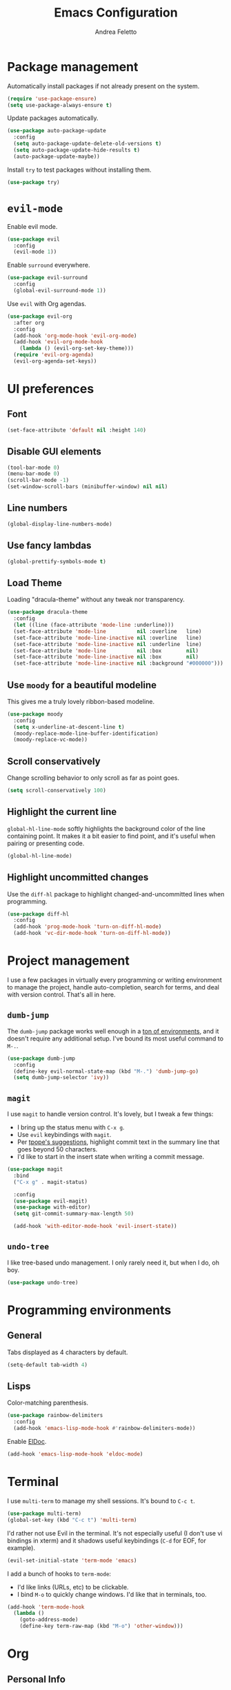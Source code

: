 #+TITLE: Emacs Configuration
#+AUTHOR: Andrea Feletto
#+EMAIL: andrea@andreafeletto.com

* Package management
Automatically install packages if not already present on the system.
#+begin_src emacs-lisp :exports code
  (require 'use-package-ensure)
  (setq use-package-always-ensure t)
#+end_src
Update packages automatically.
#+begin_src emacs-lisp
  (use-package auto-package-update
    :config
    (setq auto-package-update-delete-old-versions t)
    (setq auto-package-update-hide-results t)
    (auto-package-update-maybe))
#+end_src
Install =try= to test packages without installing them.
#+begin_src emacs-lisp
  (use-package try)
#+end_src
* =evil-mode=
Enable evil mode.
#+begin_src emacs-lisp
  (use-package evil
    :config
    (evil-mode 1))
#+end_src
Enable =surround= everywhere.
#+begin_src emacs-lisp
  (use-package evil-surround
    :config
    (global-evil-surround-mode 1))
#+end_src
Use =evil= with Org agendas.
#+begin_src emacs-lisp
  (use-package evil-org
    :after org
    :config
    (add-hook 'org-mode-hook 'evil-org-mode)
    (add-hook 'evil-org-mode-hook
      (lambda () (evil-org-set-key-theme)))
    (require 'evil-org-agenda)
    (evil-org-agenda-set-keys))
#+end_src
* UI preferences
** Font
#+begin_src emacs-lisp
  (set-face-attribute 'default nil :height 140)
#+end_src
** Disable GUI elements
#+begin_src emacs-lisp
  (tool-bar-mode 0)
  (menu-bar-mode 0)
  (scroll-bar-mode -1)
  (set-window-scroll-bars (minibuffer-window) nil nil)
#+end_src
** Line numbers
#+begin_src emacs-lisp
  (global-display-line-numbers-mode)
#+end_src
** Use fancy lambdas
#+begin_src emacs-lisp
  (global-prettify-symbols-mode t)
#+end_src
** Load Theme
Loading "dracula-theme" without any tweak nor transparency.
#+begin_src emacs-lisp
  (use-package dracula-theme
    :config
    (let ((line (face-attribute 'mode-line :underline)))
    (set-face-attribute 'mode-line          nil :overline   line)
    (set-face-attribute 'mode-line-inactive nil :overline   line)
    (set-face-attribute 'mode-line-inactive nil :underline  line)
    (set-face-attribute 'mode-line          nil :box        nil)
    (set-face-attribute 'mode-line-inactive nil :box        nil)
    (set-face-attribute 'mode-line-inactive nil :background "#000000")))
#+end_src
** Use =moody= for a beautiful modeline
This gives me a truly lovely ribbon-based modeline.
#+begin_src emacs-lisp
  (use-package moody
    :config
    (setq x-underline-at-descent-line t)
    (moody-replace-mode-line-buffer-identification)
    (moody-replace-vc-mode))
#+end_src
** Scroll conservatively
Change scrolling behavior to only scroll as far as point goes.
#+begin_src emacs-lisp
  (setq scroll-conservatively 100)
#+end_src
** Highlight the current line
=global-hl-line-mode= softly highlights the background color of the line
containing point. It makes it a bit easier to find point, and it's useful when
pairing or presenting code.
#+begin_src emacs-lisp
  (global-hl-line-mode)
#+end_src
** Highlight uncommitted changes
Use the =diff-hl= package to highlight changed-and-uncommitted lines when
programming.
#+begin_src emacs-lisp
  (use-package diff-hl
    :config
    (add-hook 'prog-mode-hook 'turn-on-diff-hl-mode)
    (add-hook 'vc-dir-mode-hook 'turn-on-diff-hl-mode))
#+end_src
* Project management
I use a few packages in virtually every programming or writing environment to
manage the project, handle auto-completion, search for terms, and deal with
version control. That's all in here.
** =dumb-jump=
The =dumb-jump= package works well enough in a [[https://github.com/jacktasia/dumb-jump#supported-languages][ton of environments]], and it
doesn't require any additional setup. I've bound its most useful command to
=M-.=.
#+begin_src emacs-lisp
  (use-package dumb-jump
    :config
    (define-key evil-normal-state-map (kbd "M-.") 'dumb-jump-go)
    (setq dumb-jump-selector 'ivy))
#+end_src
** =magit=
I use =magit= to handle version control. It's lovely, but I tweak a few things:
- I bring up the status menu with =C-x g=.
- Use =evil= keybindings with =magit=.
- Per [[http://tbaggery.com/2008/04/19/a-note-about-git-commit-messages.html][tpope's suggestions]], highlight commit text in the summary line that goes
  beyond 50 characters.
- I'd like to start in the insert state when writing a commit message.
#+begin_src emacs-lisp
  (use-package magit
    :bind
    ("C-x g" . magit-status)

    :config
    (use-package evil-magit)
    (use-package with-editor)
    (setq git-commit-summary-max-length 50)

    (add-hook 'with-editor-mode-hook 'evil-insert-state))
#+end_src
** =undo-tree=
I like tree-based undo management. I only rarely need it, but when I do, oh boy.
#+begin_src emacs-lisp
  (use-package undo-tree)
#+end_src
* Programming environments
** General
Tabs displayed as 4 characters by default.
#+begin_src emacs-lisp
  (setq-default tab-width 4)
#+end_src
** Lisps
Color-matching parenthesis.
#+begin_src emacs-lisp
  (use-package rainbow-delimiters
    :config
    (add-hook 'emacs-lisp-mode-hook #'rainbow-delimiters-mode))
#+end_src
Enable [[https://www.emacswiki.org/emacs/ElDoc][ElDoc]].
#+begin_src emacs-lisp
  (add-hook 'emacs-lisp-mode-hook 'eldoc-mode)
#+end_src
* Terminal
I use =multi-term= to manage my shell sessions. It's bound to =C-c t=.
#+begin_src emacs-lisp
  (use-package multi-term)
  (global-set-key (kbd "C-c t") 'multi-term)
#+end_src
I'd rather not use Evil in the terminal. It's not especially useful (I don't use
vi bindings in xterm) and it shadows useful keybindings (=C-d= for EOF, for
example).
#+begin_src emacs-lisp
  (evil-set-initial-state 'term-mode 'emacs)
#+end_src
I add a bunch of hooks to =term-mode=:
- I'd like links (URLs, etc) to be clickable.
- I bind =M-o= to quickly change windows. I'd like that in terminals, too.
#+begin_src emacs-lisp
  (add-hook 'term-mode-hook
    (lambda ()
      (goto-address-mode)
      (define-key term-raw-map (kbd "M-o") 'other-window)))
#+end_src
* Org
** Personal Info
#+begin_src emacs-lisp
  (setq
    user-full-name "Andrea Feletto"
    user-mail-address "andrea@andreafeletto.com")
#+end_src
** Emacs Startup
start emacs with in empty buffer in org-mode.
#+begin_src emacs-lisp
    (setq initial-major-mode 'org-mode)
    (setq inhibit-splash-screen t)
    (setq initial-scratch-message "")
#+end_src
** Indentation
Disable paragraph indentation.
#+begin_src emacs-lisp
    (setq org-adapt-indentation nil)
#+end_src
** Display preferences
Pretty bullets.
#+begin_src emacs-lisp
  (use-package org-bullets
    :init
    (add-hook 'org-mode-hook 'org-bullets-mode))
#+end_src
Change string displayed after heading when folded.
#+begin_src emacs-lisp
  (setq org-ellipsis "⤵")
#+end_src
Use syntax highlighting in source blocks while editing.
#+begin_src emacs-lisp
  (setq org-src-fontify-natively t)
#+end_src
Make TAB act as if it were issued in a buffer of the language's major mode.
#+begin_src emacs-lisp
  (setq org-src-tab-acts-natively t)
#+end_src
When editing a code snippet, use the current window rather than popping open a
new one (which shows the same information).
#+begin_src emacs-lisp
  (setq org-src-window-setup 'current-window)
#+end_src
** Exporting
Don't ask before evaluating code blocks.
#+begin_src emacs-lisp
  (setq org-confirm-babel-evaluate nil)
#+end_src
Translate quotes to typographically-correct curly quotes when exporting.
#+begin_src emacs-lisp
  (setq org-export-with-smart-quotes t)
#+end_src
** LaTeX
Enable code highlighting with minted.
#+begin_src emacs-lisp
  (require 'ox-latex)
  (setq org-latex-listings 'minted)
  (add-to-list 'org-latex-packages-alist '("newfloat" "minted"))
  (setq org-latex-pdf-process
    '("%latex -interaction nonstopmode -output-directory %o -shell-escape %f"
      "%latex -interaction nonstopmode -output-directory %o -shell-escape %f"))
#+end_src
Table of content in its own page.
#+begin_src emacs-lisp
  (setq org-latex-toc-command "\\newpage\n\\tableofcontents\n\\newpage\n")
#+end_src
** Reveal.js
#+begin_src emacs-lisp
  (use-package ox-reveal
    :config
    (setq org-reveal-root "https://cdn.jsdelivr.net/npm/reveal.js"))
#+end_src
** =org-drill=
#+begin_src emacs-lisp
  (use-package org-drill
    :config
    (add-to-list 'org-modules 'org-drill))
#+end_src
* Writing prose
** Editing with Markdown
Use github-flavored markdown by default ad use pandoc for compilation.
#+begin_src emacs-lisp
  (use-package markdown-mode
    :commands gfm-mode
    :mode
    (("\\.md$" . gfm-mode))
    :config
    (setq markdown-command "pandoc --standalone --mathjax --from=markdown"))
#+end_src
** Wrap paragraphs automatically
=AutoFillMode= automatically wraps paragraphs, kinda like hitting =M-q=. I wrap
a lot of paragraphs, so this automatically wraps 'em when I'm writing text,
Markdown, or Org.
#+begin_src emacs-lisp
  (add-hook 'text-mode-hook 'auto-fill-mode)
  (add-hook 'gfm-mode-hook 'auto-fill-mode)
  (add-hook 'org-mode-hook 'auto-fill-mode)
#+end_src
** Quickly explore my "notes" directory with =deft=
#+begin_src emacs-lisp
  (use-package deft
    :bind ("C-c n" . deft)
    :commands deft
    :config
    (setq deft-directory "~/documents/notes"
          deft-recursive t)
    (evil-define-key 'normal deft-mode-map (kbd "dd") 'deft-delete-file))
#+end_src
* File management with =dired=
Kill buffers of files/directories that are deleted in =dired=.
#+begin_src emacs-lisp
  (setq dired-clean-up-buffers-too t)
#+end_src
Always copy directories recursively instead of asking every time.
#+begin_src emacs-lisp
  (setq dired-recursive-copies 'always)
#+end_src
Ask before recursively /deleting/ a directory, though.
#+begin_src emacs-lisp
  (setq dired-recursive-deletes 'top)
#+end_src
Use =emacs-async= to make =dired= perform actions asynchronously.
#+begin_src emacs-lisp
  (use-package async
    :config
    (dired-async-mode 1))
#+end_src
Use "j" and "k" to move around in =dired=.
#+begin_src emacs-lisp
  (evil-define-key 'normal dired-mode-map (kbd "j") 'dired-next-line)
  (evil-define-key 'normal dired-mode-map (kbd "k") 'dired-previous-line)
#+end_src
* Editing settings
** Quickly visit Emacs configuration
#+begin_src emacs-lisp
  (defun visit-emacs-config ()
    (interactive)
    (find-file "~/.emacs.d/configuration.org"))

  (global-set-key (kbd "C-c e") 'visit-emacs-config)
#+end_src
** Set up =helpful=
The =helpful= package provides, among other things, more context in Help
buffers.
#+begin_src emacs-lisp
  (use-package helpful
    :config
    (global-set-key (kbd "C-h f") #'helpful-callable)
    (global-set-key (kbd "C-h v") #'helpful-variable)
    (global-set-key (kbd "C-h k") #'helpful-key)
    (evil-define-key 'normal helpful-mode-map (kbd "q") 'quit-window))
#+end_src
** Always indent with spaces
#+begin_src emacs-lisp
  (setq-default indent-tabs-mode nil)
#+end_src
** Add a bunch of engines for =engine-mode=
Enable [[https://github.com/hrs/engine-mode][engine-mode]] and define a few useful engines.
#+begin_src emacs-lisp
  (use-package engine-mode
    :config
    (engine-mode t)
    (engine/set-keymap-prefix (kbd "C-c s"))
    (defengine duckduckgo "https://duckduckgo.com/?q=%s"
      :keybinding "d")
    (defengine github "https://github.com/search?ref=simplesearch&q=%s"
      :keybinding "g")
    (defengine stack-overflow "https://stackoverflow.com/search?q=%s"
      :keybinding "s")
    (defengine wikipedia "http://www.wikipedia.org/search-redirect.php?language=en&go=Go&search=%s"
      :keybinding "w")
    (defengine youtube "https://www.youtube.com/results?search_query=%s"
      :keybinding "y"))
#+end_src
